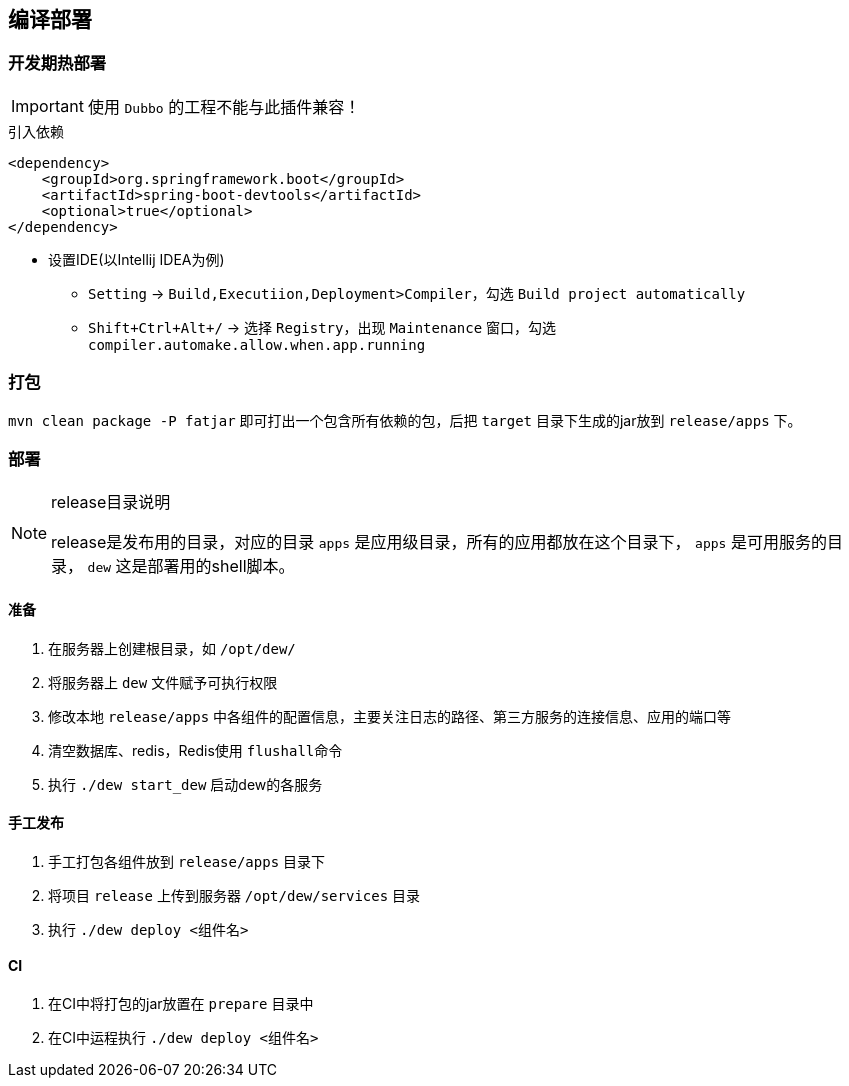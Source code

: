 == 编译部署

=== 开发期热部署

IMPORTANT: 使用 `Dubbo` 的工程不能与此插件兼容！

[source,xml]
.引入依赖
----
<dependency>
    <groupId>org.springframework.boot</groupId>
    <artifactId>spring-boot-devtools</artifactId>
    <optional>true</optional>
</dependency>
----

* 设置IDE(以Intellij IDEA为例)

** `Setting` -> `Build,Executiion,Deployment>Compiler`，勾选 `Build project automatically`
** `Shift+Ctrl+Alt+/` -> 选择 `Registry`，出现 `Maintenance` 窗口，勾选 `compiler.automake.allow.when.app.running`

=== 打包

`mvn clean package -P fatjar` 即可打出一个包含所有依赖的包，后把 `target` 目录下生成的jar放到 `release/apps` 下。

=== 部署

[NOTE]
.release目录说明
====
release是发布用的目录，对应的目录 `apps` 是应用级目录，所有的应用都放在这个目录下， `apps` 是可用服务的目录， `dew` 这是部署用的shell脚本。
====

==== 准备

. 在服务器上创建根目录，如 `/opt/dew/`
. 将服务器上 `dew` 文件赋予可执行权限
. 修改本地 `release/apps` 中各组件的配置信息，主要关注日志的路径、第三方服务的连接信息、应用的端口等
. 清空数据库、redis，Redis使用 `flushall命令`
. 执行 `./dew start_dew` 启动dew的各服务

==== 手工发布

. 手工打包各组件放到 `release/apps` 目录下 
. 将项目 `release` 上传到服务器 `/opt/dew/services` 目录
. 执行 `./dew deploy <组件名>`

==== CI

. 在CI中将打包的jar放置在 `prepare` 目录中
. 在CI中运程执行 `./dew deploy <组件名>`